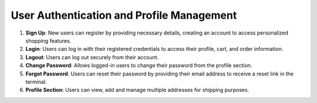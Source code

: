 User Authentication and Profile Management
=============================================

1. **Sign Up**: New users can register by providing necessary details, creating an account to access personalized shopping features.

2. **Login**: Users can log in with their registered credentials to access their profile, cart, and order information.

3. **Logout**: Users can log out securely from their account.

4. **Change Password**: Allows logged-in users to change their password from the profile section.

5. **Forgot Password**: Users can reset their password by providing their email address to receive a reset link in the terminal.

6. **Profile Section**: Users can view, add and manage multiple addresses for shipping purposes.